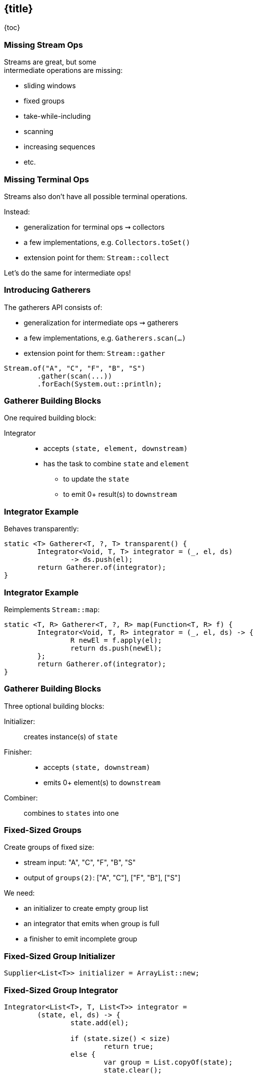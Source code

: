 == {title}

{toc}

// Like `collect`, but intermediate.

=== Missing Stream Ops

Streams are great, but some +
intermediate operations are missing:

* sliding windows
* fixed groups
* take-while-including
* scanning
* increasing sequences
* etc.

=== Missing Terminal Ops

Streams also don't have all possible terminal operations.

Instead:

* generalization for terminal ops ⇝ collectors
* a few implementations, e.g. `Collectors.toSet()`
* extension point for them: `Stream::collect`

Let's do the same for intermediate ops!

=== Introducing Gatherers

The gatherers API consists of:

* generalization for intermediate ops ⇝ gatherers
* a few implementations, e.g. `Gatherers.scan(…)`
* extension point for them: `Stream::gather`

[%step]
```java
Stream.of("A", "C", "F", "B", "S")
	.gather(scan(...))
	.forEach(System.out::println);
```

=== Gatherer Building Blocks

One required building block:

Integrator::
* accepts `(state, element, downstream)`
* has the task to combine `state` and `element`
** to update the `state`
** to emit 0+ result(s) to `downstream`

=== Integrator Example

Behaves transparently:

```java
static <T> Gatherer<T, ?, T> transparent() {
	Integrator<Void, T, T> integrator = (_, el, ds)
		-> ds.push(el);
	return Gatherer.of(integrator);
}
```

=== Integrator Example

Reimplements `Stream::map`:

```java
static <T, R> Gatherer<T, ?, R> map(Function<T, R> f) {
	Integrator<Void, T, R> integrator = (_, el, ds) -> {
		R newEl = f.apply(el);
		return ds.push(newEl);
	};
	return Gatherer.of(integrator);
}
```

=== Gatherer Building Blocks

Three optional building blocks:

Initializer: :: creates instance(s) of `state`
Finisher: ::
* accepts `(state, downstream)`
* emits 0+ element(s) to `downstream`
Combiner: :: combines to `states` into one

=== Fixed-Sized Groups

Create groups of fixed size:

* stream input: "A", "C", "F", "B", "S"
* output of `groups(2)`: ["A", "C"], ["F", "B"], ["S"]

We need:

* an initializer to create empty group list
* an integrator that emits when group is full
* a finisher to emit incomplete group

=== Fixed-Sized Group Initializer

```java
Supplier<List<T>> initializer = ArrayList::new;
```

=== Fixed-Sized Group Integrator

```java
Integrator<List<T>, T, List<T>> integrator =
	(state, el, ds) -> {
		state.add(el);

		if (state.size() < size)
			return true;
		else {
			var group = List.copyOf(state);
			state.clear();
			return ds.push(group);
		}
	};
```

=== Fixed-Sized Group Finisher

```java
BiConsumer<List<T>, Downstream<List<T>>> finisher =
	(state, ds) -> {
		var group = List.copyOf(state);
		ds.push(group);
	};
```

=== Fixed-Sized Group Gatherer

```java
static <T> Gatherer<T, ?, List<T>> groups(int size) {
	Supplier<...> initializer = // ...
	Integrator<...> integrator = // ...
	BiConsumer<...> finisher = // ...

	return Gatherer.ofSequential(
		initializer, integrator, finisher);
}
```

=== Fixed-Sized Group Gatherer

Using our gatherer:

```java
Stream.of("A", "C", "F", "B", "S")
	.gather(groups(2))
	.forEach(System.out::println);

// [A, C]
// [F, B]
// [S]
```

=== More

* 📝 https://openjdk.org/jeps/461[JEP 461]
* 🎥 https://www.youtube.com/watch?v=8fMFa6OqlY8[Teaching Old Streams New Tricks] (Viktor Klang)
* 🎥 https://www.youtube.com/watch?v=epgJm2dZTSg[Better Java Streams with Gatherers]
* 🎥 https://www.youtube.com/watch?v=pNQ5OXMXDbY[Implementing New Java Stream Operations]
